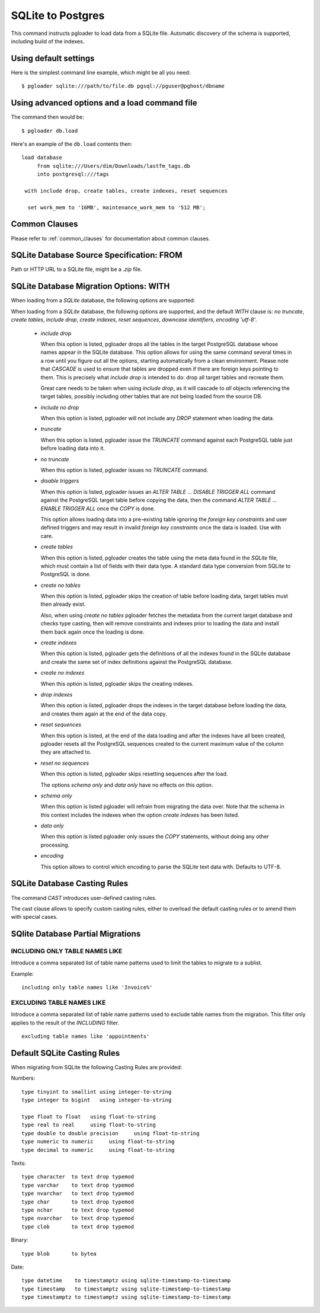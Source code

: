 SQLite to Postgres
==================

This command instructs pgloader to load data from a SQLite file. Automatic
discovery of the schema is supported, including build of the indexes.

Using default settings
----------------------

Here is the simplest command line example, which might be all you need:

::

   $ pgloader sqlite:///path/to/file.db pgsql://pguser@pghost/dbname

Using advanced options and a load command file
----------------------------------------------

The command then would be:

::

   $ pgloader db.load

Here's an example of the ``db.load`` contents then::

    load database
         from sqlite:///Users/dim/Downloads/lastfm_tags.db
         into postgresql:///tags

     with include drop, create tables, create indexes, reset sequences

      set work_mem to '16MB', maintenance_work_mem to '512 MB';

Common Clauses
--------------

Please refer to :ref:`common_clauses` for documentation about common
clauses.

SQLite Database Source Specification: FROM
------------------------------------------

Path or HTTP URL to a SQLite file, might be a `.zip` file.

SQLite Database Migration Options: WITH
---------------------------------------

When loading from a `SQLite` database, the following options are
supported:

When loading from a `SQLite` database, the following options are
supported, and the default *WITH* clause is: *no truncate*, *create
tables*, *include drop*, *create indexes*, *reset sequences*, *downcase
identifiers*, *encoding 'utf-8'*.

  - *include drop*

    When this option is listed, pgloader drops all the tables in the target
    PostgreSQL database whose names appear in the SQLite database. This
    option allows for using the same command several times in a row until
    you figure out all the options, starting automatically from a clean
    environment. Please note that `CASCADE` is used to ensure that tables
    are dropped even if there are foreign keys pointing to them. This is
    precisely what `include drop` is intended to do: drop all target tables
    and recreate them.

    Great care needs to be taken when using `include drop`, as it will
    cascade to *all* objects referencing the target tables, possibly
    including other tables that are not being loaded from the source DB.

  - *include no drop*

    When this option is listed, pgloader will not include any `DROP`
    statement when loading the data.

  - *truncate*

    When this option is listed, pgloader issue the `TRUNCATE` command
    against each PostgreSQL table just before loading data into it.

  - *no truncate*

    When this option is listed, pgloader issues no `TRUNCATE` command.

  - *disable triggers*

    When this option is listed, pgloader issues an `ALTER TABLE ... DISABLE
    TRIGGER ALL` command against the PostgreSQL target table before copying
    the data, then the command `ALTER TABLE ... ENABLE TRIGGER ALL` once the
    `COPY` is done.

    This option allows loading data into a pre-existing table ignoring
    the *foreign key constraints* and user defined triggers and may
    result in invalid *foreign key constraints* once the data is loaded.
    Use with care.

  - *create tables*

    When this option is listed, pgloader creates the table using the meta
    data found in the `SQLite` file, which must contain a list of fields
    with their data type. A standard data type conversion from SQLite to
    PostgreSQL is done.

  - *create no tables*

    When this option is listed, pgloader skips the creation of table before
    loading data, target tables must then already exist.

    Also, when using *create no tables* pgloader fetches the metadata
    from the current target database and checks type casting, then will
    remove constraints and indexes prior to loading the data and install
    them back again once the loading is done.

  - *create indexes*

    When this option is listed, pgloader gets the definitions of all the
    indexes found in the SQLite database and create the same set of index
    definitions against the PostgreSQL database.

  - *create no indexes*

    When this option is listed, pgloader skips the creating indexes.

  - *drop indexes*
  
    When this option is listed, pgloader drops the indexes in the target
    database before loading the data, and creates them again at the end
    of the data copy.

  - *reset sequences*

    When this option is listed, at the end of the data loading and after
    the indexes have all been created, pgloader resets all the
    PostgreSQL sequences created to the current maximum value of the
    column they are attached to.

  - *reset no sequences*

    When this option is listed, pgloader skips resetting sequences after the
    load.

    The options *schema only* and *data only* have no effects on this
    option.

  - *schema only*

    When this option is listed pgloader will refrain from migrating the data
    over. Note that the schema in this context includes the indexes when the
    option *create indexes* has been listed.

  - *data only*

    When this option is listed pgloader only issues the `COPY` statements,
    without doing any other processing.

  - *encoding*

    This option allows to control which encoding to parse the SQLite text
    data with. Defaults to UTF-8.

SQLite Database Casting Rules
-----------------------------
    
The command *CAST* introduces user-defined casting rules.

The cast clause allows to specify custom casting rules, either to overload
the default casting rules or to amend them with special cases.

SQlite Database Partial Migrations
----------------------------------

INCLUDING ONLY TABLE NAMES LIKE
^^^^^^^^^^^^^^^^^^^^^^^^^^^^^^^

Introduce a comma separated list of table name patterns used to limit the
tables to migrate to a sublist.

Example::

 including only table names like 'Invoice%'

EXCLUDING TABLE NAMES LIKE
^^^^^^^^^^^^^^^^^^^^^^^^^^

Introduce a comma separated list of table name patterns used to exclude
table names from the migration. This filter only applies to the result of
the *INCLUDING* filter.

::
  
  excluding table names like 'appointments'

Default SQLite Casting Rules
----------------------------

When migrating from SQLite the following Casting Rules are provided:

Numbers::

  type tinyint to smallint using integer-to-string
  type integer to bigint   using integer-to-string

  type float to float   using float-to-string
  type real to real     using float-to-string
  type double to double precision     using float-to-string
  type numeric to numeric     using float-to-string
  type decimal to numeric     using float-to-string

Texts::

  type character  to text drop typemod
  type varchar    to text drop typemod
  type nvarchar   to text drop typemod
  type char       to text drop typemod
  type nchar      to text drop typemod
  type nvarchar   to text drop typemod
  type clob       to text drop typemod

Binary::

  type blob       to bytea

Date::

  type datetime    to timestamptz using sqlite-timestamp-to-timestamp
  type timestamp   to timestamptz using sqlite-timestamp-to-timestamp
  type timestamptz to timestamptz using sqlite-timestamp-to-timestamp



